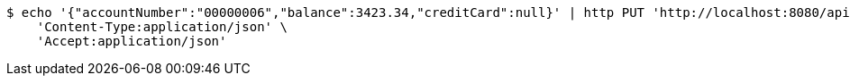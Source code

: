 [source,bash]
----
$ echo '{"accountNumber":"00000006","balance":3423.34,"creditCard":null}' | http PUT 'http://localhost:8080/api/1.0/accounts/00000006' \
    'Content-Type:application/json' \
    'Accept:application/json'
----